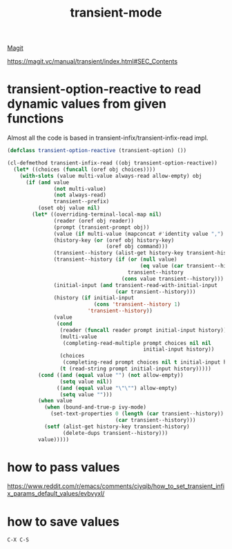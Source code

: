 :PROPERTIES:
:ID:       C9CEE177-77AA-45FF-BC21-26065418591A
:END:
#+title: transient-mode

[[id:4774DD6D-3C10-4108-9C65-C20AA09C1083][Magit]]

https://magit.vc/manual/transient/index.html#SEC_Contents
* transient-option-reactive to read dynamic values from given functions

Almost all the code is based in transient-infix/transient-infix-read impl.

#+BEGIN_SRC emacs-lisp :results silent
(defclass transient-option-reactive (transient-option) ())

(cl-defmethod transient-infix-read ((obj transient-option-reactive))
  (let* ((choices (funcall (oref obj choices))))
    (with-slots (value multi-value always-read allow-empty) obj
      (if (and value
               (not multi-value)
               (not always-read)
               transient--prefix)
          (oset obj value nil)
        (let* ((overriding-terminal-local-map nil)
               (reader (oref obj reader))
               (prompt (transient-prompt obj))
               (value (if multi-value (mapconcat #'identity value ",") value))
               (history-key (or (oref obj history-key)
                                (oref obj command)))
               (transient--history (alist-get history-key transient-history))
               (transient--history (if (or (null value)
                                           (eq value (car transient--history)))
                                       transient--history
                                     (cons value transient--history)))
               (initial-input (and transient-read-with-initial-input
                                   (car transient--history)))
               (history (if initial-input
                            (cons 'transient--history 1)
                          'transient--history))
               (value
                (cond
                 (reader (funcall reader prompt initial-input history))
                 (multi-value
                  (completing-read-multiple prompt choices nil nil
                                            initial-input history))
                 (choices
                  (completing-read prompt choices nil t initial-input history))
                 (t (read-string prompt initial-input history)))))
          (cond ((and (equal value "") (not allow-empty))
                 (setq value nil))
                ((and (equal value "\"\"") allow-empty)
                 (setq value "")))
          (when value
            (when (bound-and-true-p ivy-mode)
              (set-text-properties 0 (length (car transient--history)) nil
                                   (car transient--history)))
            (setf (alist-get history-key transient-history)
                  (delete-dups transient--history)))
          value)))))

#+END_SRC
* how to pass values
  https://www.reddit.com/r/emacs/comments/ciyqib/how_to_set_transient_infix_params_default_values/evbvyxl/

* how to save values

  ~C-X C-S~

